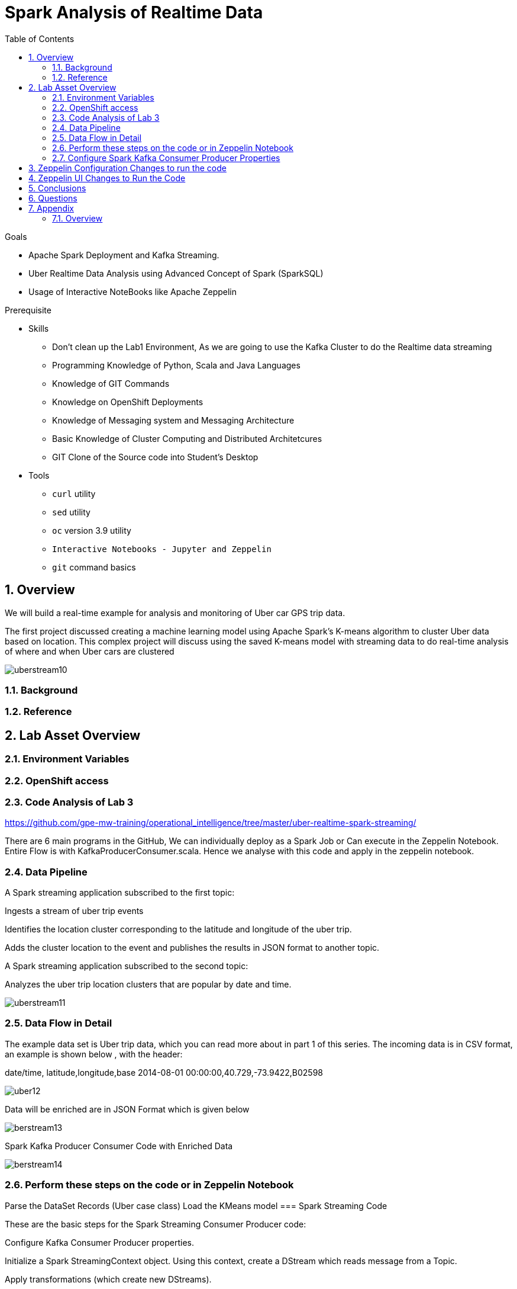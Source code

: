 :noaudio:
:scrollbar:
:data-uri:
:toc2:
:linkattrs:

= Spark Analysis of Realtime Data

.Goals
* Apache Spark Deployment and Kafka Streaming.
* Uber Realtime Data Analysis using Advanced Concept of Spark (SparkSQL)
* Usage of Interactive NoteBooks like Apache Zeppelin


.Prerequisite
* Skills
** Don't clean up the Lab1 Environment, As we are going to use the Kafka Cluster to do the Realtime data streaming
** Programming Knowledge of Python, Scala and Java Languages
** Knowledge of GIT Commands
** Knowledge on OpenShift Deployments
** Knowledge of Messaging system and Messaging Architecture
** Basic Knowledge of Cluster Computing and Distributed Architetcures
** GIT Clone of the Source code into Student's Desktop

* Tools
** `curl` utility
** `sed` utility
** `oc` version 3.9 utility
** `Interactive Notebooks - Jupyter and Zeppelin`
** `git` command basics


:numbered:

== Overview

We will build a real-time example for analysis and monitoring of Uber car GPS trip data. 

The first project discussed creating a machine learning model using Apache Spark’s K-means algorithm to cluster Uber data based on location. This complex project will discuss using the saved K-means model with streaming data to do real-time analysis of where and when Uber cars are clustered

image::https://github.com/Pkrish15/uber-datanalysis/blob/master/picture1.png[uberstream10]

=== Background


=== Reference

== Lab Asset Overview

=== Environment Variables

=== OpenShift access

=== Code Analysis of Lab 3

https://github.com/gpe-mw-training/operational_intelligence/tree/master/uber-realtime-spark-streaming/

There are 6 main programs in the GitHub, We can individually deploy as a Spark Job or Can execute in the Zeppelin Notebook.
Entire Flow is with KafkaProducerConsumer.scala. Hence we analyse with this code and apply in the zeppelin notebook.

=== Data Pipeline

A Spark streaming application subscribed to the first topic:

Ingests a stream of uber trip events

Identifies the location cluster corresponding to the latitude and longitude of the uber trip.

Adds the cluster location to the event and publishes the results in JSON format to another topic.

A Spark streaming application subscribed to the second topic:

Analyzes the uber trip location clusters that are popular by date and time.

image::https://github.com/Pkrish15/uber-datanalysis/blob/master/picture2.png[uberstream11]

=== Data Flow in Detail
The example data set is Uber trip data, which you can read more about in part 1 of this series. The incoming data is in CSV format, an example is shown below , with the header:

date/time, latitude,longitude,base
2014-08-01 00:00:00,40.729,-73.9422,B02598

image::https://github.com/Pkrish15/uber-datanalysis/blob/master/picture3.png[uber12]

Data will be enriched are in JSON Format which is given below

image::https://github.com/Pkrish15/uber-datanalysis/blob/master/picture4.png[berstream13]

Spark Kafka Producer Consumer Code with Enriched Data

image::https://github.com/Pkrish15/uber-datanalysis/blob/master/picture5.png[berstream14]

=== Perform these steps on the code or in Zeppelin Notebook

Parse the DataSet Records (Uber case class)
Load the KMeans model
=== Spark Streaming Code

These are the basic steps for the Spark Streaming Consumer Producer code:

Configure Kafka Consumer Producer properties.

Initialize a Spark StreamingContext object. Using this context, create a DStream which reads message from a Topic.

Apply transformations (which create new DStreams).

Write messages from the transformed DStream to a Topic.

Start receiving data and processing. Wait for the processing to be stopped.

We will go through each of these steps with the example application code.

=== Configure Spark Kafka Consumer Producer Properties

The first step is to set the KafkaConsumer and KafkaProducer configuration properties, which will be used later to create a DStream for receiving/sending messages to topics. You need to set the following paramters:


Key and value deserializers: for deserializing the message.

Auto offset reset: to start reading from the earliest or latest message.

Bootstrap servers: this can be set to a dummy host:port since the broker address is Strimzi Kafka POD


----
...

[root@localhost ~]# oc login -u user5 -p r3dh4t1! https://master.6d13.openshift.opentlc.com/
Login successful.

You have one project on this server: "uber-realtimedata-analysis-user5"

Using project "uber-data-user5".
[root@localhost ~]# oc get routes
NAME              HOST/PORT                                                         PATH      SERVICES          PORT       TERMINATION   WILDCARD
apache-zeppelin   apache-zeppelin-uber-realtimedata-analysis-user5.apps.6d13.openshift.opentlc.com             apache-zeppelin   8080-tcp                 None
...
----

== Zeppelin Configuration Changes to run the code

This is one of the most critical steps, Please follow the screen shot's carefully. Missing a single step will lead to unexpected results and exceptions.

----
...
$ oc get pods

$ oc rsh apache-zeppelin-2-dr8s6

sh-4.2$ cd /opt/zeppelin/conf/

sh-4.2$ ls
configuration.xsl  log4j_yarn_cluster.properties  zeppelin-site.xml
interpreter-list   shiro.ini.template		  zeppelin-site.xml.template
interpreter.json   zeppelin-env.cmd.template
log4j.properties   zeppelin-env.sh.template

sh-4.2$ mv zeppelin-env.sh template zeppelin-env.sh

sh-4.2$ vi zeppelin-env.sh

export SPARK_SUBMIT_OPTIONS="--packages org.apache.spark:spark-sql-kafka-0-10_2.11:2.3.0"

sh-4.2$ esc+wq!

...
----
== Zeppelin UI Changes to Run the Code

Make Changes in Spark.Memory Parameters to 5G

zeppelin Dependency Local Repo as shown in the Figure

image::https://github.com/Pkrish15/uber-datanalysis/blob/master/ZeppelinUIChangesLab3.png[zepp5ui]


== Conclusions

Finally you have learned the concepts of Spark Cluster, Actions, Transformations, Spark SQL and NoteBook Deployment.


== Questions

TO-DO :  questions to test student knowledge of the concepts / learning objectives of this lab

== Appendix

===  Overview 

So far we learned about Spark uses Zeppelin Notebook and Performs the Data Analysis based on the Uber RealTime Data.


ifdef::showscript[]

endif::showscript[]
